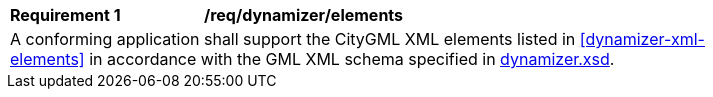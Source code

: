 [[req_dynamizer_elements]]
[width="90%",cols="2,6"]
|===
^|*Requirement  {counter:req-id}* |*/req/dynamizer/elements* 
2+|A conforming application shall support the CityGML XML elements listed in <<dynamizer-xml-elements>> in accordance with the GML XML schema specified in http://schemas.opengis.net/citygml/3.0/dynamizer.xsd[dynamizer.xsd].
|===

